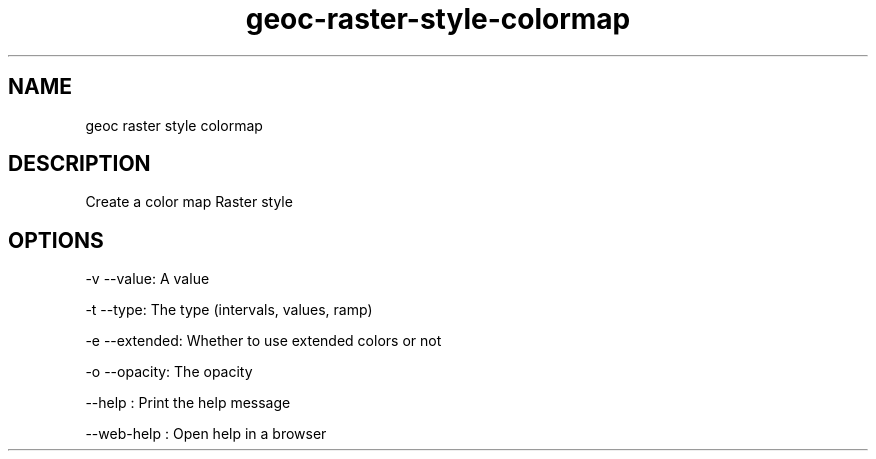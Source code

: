 .TH "geoc-raster-style-colormap" "1" "11 September 2016" "version 0.1"
.SH NAME
geoc raster style colormap
.SH DESCRIPTION
Create a color map Raster style
.SH OPTIONS
-v --value: A value
.PP
-t --type: The type (intervals, values, ramp)
.PP
-e --extended: Whether to use extended colors or not
.PP
-o --opacity: The opacity
.PP
--help : Print the help message
.PP
--web-help : Open help in a browser
.PP
